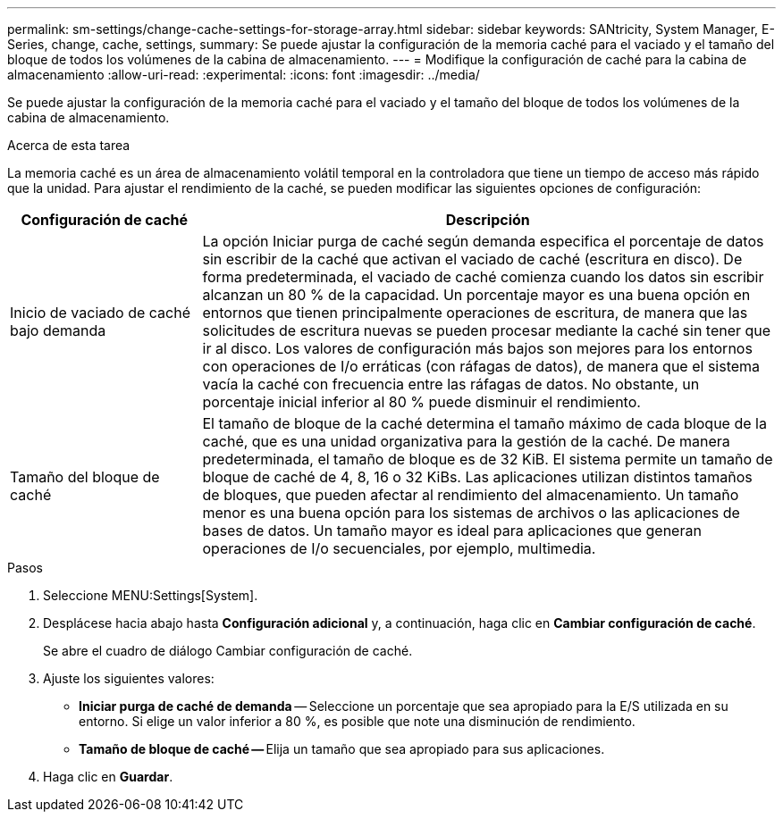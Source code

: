 ---
permalink: sm-settings/change-cache-settings-for-storage-array.html 
sidebar: sidebar 
keywords: SANtricity, System Manager, E-Series, change, cache, settings, 
summary: Se puede ajustar la configuración de la memoria caché para el vaciado y el tamaño del bloque de todos los volúmenes de la cabina de almacenamiento. 
---
= Modifique la configuración de caché para la cabina de almacenamiento
:allow-uri-read: 
:experimental: 
:icons: font
:imagesdir: ../media/


[role="lead"]
Se puede ajustar la configuración de la memoria caché para el vaciado y el tamaño del bloque de todos los volúmenes de la cabina de almacenamiento.

.Acerca de esta tarea
La memoria caché es un área de almacenamiento volátil temporal en la controladora que tiene un tiempo de acceso más rápido que la unidad. Para ajustar el rendimiento de la caché, se pueden modificar las siguientes opciones de configuración:

[cols="25h,~"]
|===
| Configuración de caché | Descripción 


 a| 
Inicio de vaciado de caché bajo demanda
 a| 
La opción Iniciar purga de caché según demanda especifica el porcentaje de datos sin escribir de la caché que activan el vaciado de caché (escritura en disco). De forma predeterminada, el vaciado de caché comienza cuando los datos sin escribir alcanzan un 80 % de la capacidad. Un porcentaje mayor es una buena opción en entornos que tienen principalmente operaciones de escritura, de manera que las solicitudes de escritura nuevas se pueden procesar mediante la caché sin tener que ir al disco. Los valores de configuración más bajos son mejores para los entornos con operaciones de I/o erráticas (con ráfagas de datos), de manera que el sistema vacía la caché con frecuencia entre las ráfagas de datos. No obstante, un porcentaje inicial inferior al 80 % puede disminuir el rendimiento.



 a| 
Tamaño del bloque de caché
 a| 
El tamaño de bloque de la caché determina el tamaño máximo de cada bloque de la caché, que es una unidad organizativa para la gestión de la caché. De manera predeterminada, el tamaño de bloque es de 32 KiB. El sistema permite un tamaño de bloque de caché de 4, 8, 16 o 32 KiBs. Las aplicaciones utilizan distintos tamaños de bloques, que pueden afectar al rendimiento del almacenamiento. Un tamaño menor es una buena opción para los sistemas de archivos o las aplicaciones de bases de datos. Un tamaño mayor es ideal para aplicaciones que generan operaciones de I/o secuenciales, por ejemplo, multimedia.

|===
.Pasos
. Seleccione MENU:Settings[System].
. Desplácese hacia abajo hasta *Configuración adicional* y, a continuación, haga clic en *Cambiar configuración de caché*.
+
Se abre el cuadro de diálogo Cambiar configuración de caché.

. Ajuste los siguientes valores:
+
** *Iniciar purga de caché de demanda* -- Seleccione un porcentaje que sea apropiado para la E/S utilizada en su entorno. Si elige un valor inferior a 80 %, es posible que note una disminución de rendimiento.
** **Tamaño de bloque de caché -- **Elija un tamaño que sea apropiado para sus aplicaciones.


. Haga clic en *Guardar*.


